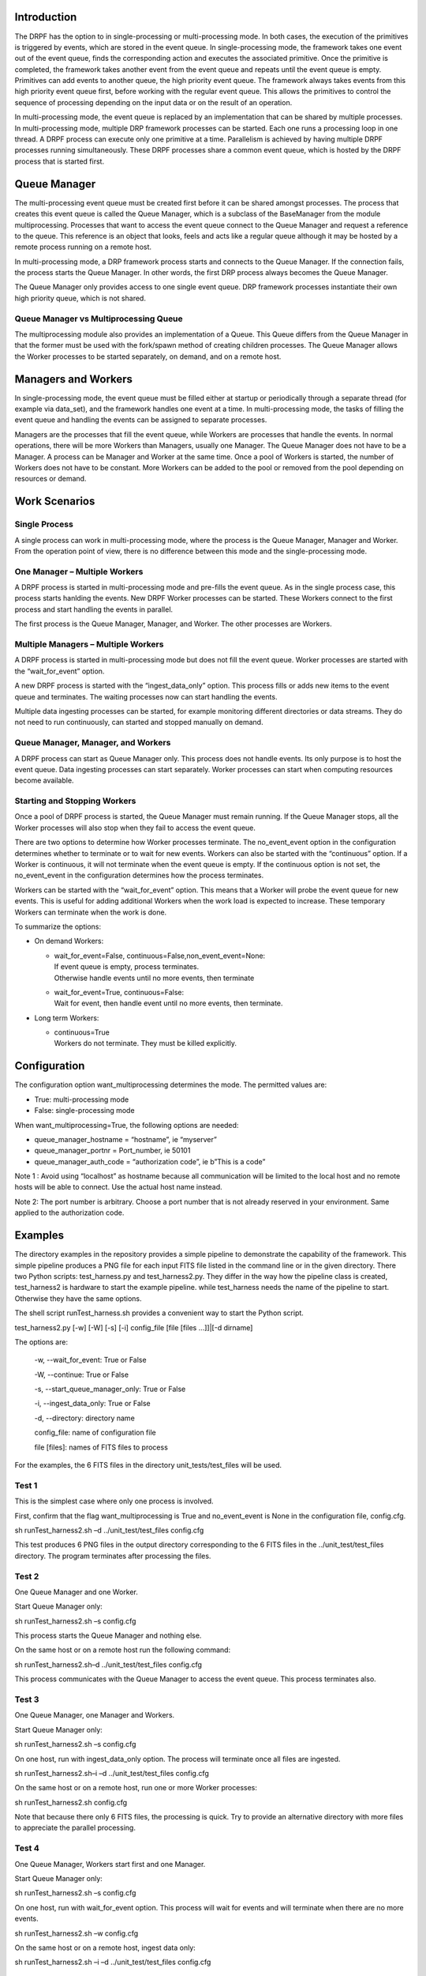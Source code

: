 Introduction
============

The DRPF has the option to in single-processing or multi-processing
mode. In both cases, the execution of the primitives is triggered by
events, which are stored in the event queue. In single-processing mode,
the framework takes one event out of the event queue, finds the
corresponding action and executes the associated primitive. Once the
primitive is completed, the framework takes another event from the event
queue and repeats until the event queue is empty. Primitives can add
events to another queue, the high priority event queue. The framework
always takes events from this high priority event queue first, before
working with the regular event queue. This allows the primitives to
control the sequence of processing depending on the input data or on the
result of an operation.

In multi-processing mode, the event queue is replaced by an
implementation that can be shared by multiple processes. In
multi-processing mode, multiple DRP framework processes can be started.
Each one runs a processing loop in one thread. A DRPF process can
execute only one primitive at a time. Parallelism is achieved by having
multiple DRPF processes running simultaneously. These DRPF processes
share a common event queue, which is hosted by the DRPF process that is
started first.

Queue Manager
=============

The multi-processing event queue must be created first before it can be
shared amongst processes. The process that creates this event queue is
called the Queue Manager, which is a subclass of the BaseManager from
the module multiprocessing. Processes that want to access the event
queue connect to the Queue Manager and request a reference to the queue.
This reference is an object that looks, feels and acts like a regular
queue although it may be hosted by a remote process running on a remote
host.

In multi-processing mode, a DRP framework process starts and connects to
the Queue Manager. If the connection fails, the process starts the Queue
Manager. In other words, the first DRP process always becomes the Queue
Manager.

The Queue Manager only provides access to one single event queue. DRP
framework processes instantiate their own high priority queue, which is
not shared.

Queue Manager vs Multiprocessing Queue
--------------------------------------

The multiprocessing module also provides an implementation of a Queue.
This Queue differs from the Queue Manager in that the former must be
used with the fork/spawn method of creating children processes. The
Queue Manager allows the Worker processes to be started separately, on
demand, and on a remote host.

Managers and Workers
====================

In single-processing mode, the event queue must be filled either at
startup or periodically through a separate thread (for example via
data_set), and the framework handles one event at a time. In
multi-processing mode, the tasks of filling the event queue and handling
the events can be assigned to separate processes.

Managers are the processes that fill the event queue, while Workers are
processes that handle the events. In normal operations, there will be
more Workers than Managers, usually one Manager. The Queue Manager does
not have to be a Manager. A process can be Manager and Worker at the
same time. Once a pool of Workers is started, the number of Workers does
not have to be constant. More Workers can be added to the pool or
removed from the pool depending on resources or demand.

Work Scenarios
==============

Single Process
--------------

A single process can work in multi-processing mode, where the process is
the Queue Manager, Manager and Worker. From the operation point of view,
there is no difference between this mode and the single-processing mode.

One Manager – Multiple Workers
------------------------------

A DRPF process is started in multi-processing mode and pre-fills the
event queue. As in the single process case, this process starts hanlding
the events. New DRPF Worker processes can be started. These Workers
connect to the first process and start handling the events in parallel.

The first process is the Queue Manager, Manager, and Worker. The other
processes are Workers.

Multiple Managers – Multiple Workers
------------------------------------

A DRPF process is started in multi-processing mode but does not fill the
event queue. Worker processes are started with the “wait_for_event”
option.

A new DRPF process is started with the “ingest_data_only” option. This
process fills or adds new items to the event queue and terminates. The
waiting processes now can start handling the events.

Multiple data ingesting processes can be started, for example monitoring
different directories or data streams. They do not need to run
continuously, can started and stopped manually on demand.

Queue Manager, Manager, and Workers
-----------------------------------

A DRPF process can start as Queue Manager only. This process does not
handle events. Its only purpose is to host the event queue. Data
ingesting processes can start separately. Worker processes can start
when computing resources become available.

Starting and Stopping Workers
-----------------------------

Once a pool of DRPF process is started, the Queue Manager must remain
running. If the Queue Manager stops, all the Worker processes will also
stop when they fail to access the event queue.

There are two options to determine how Worker processes terminate. The
no_event_event option in the configuration determines whether to
terminate or to wait for new events. Workers can also be started with
the “continuous” option. If a Worker is continuous, it will not
terminate when the event queue is empty. If the continuous option is not
set, the no_event_event in the configuration determines how the process
terminates.

Workers can be started with the “wait_for_event” option. This means that
a Worker will probe the event queue for new events. This is useful for
adding additional Workers when the work load is expected to increase.
These temporary Workers can terminate when the work is done.

To summarize the options:

-  On demand Workers:

   -  | wait_for_event=False, continuous=False,non_event_event=None:
      | If event queue is empty, process terminates.
      | Otherwise handle events until no more events, then terminate

   -  | wait_for_event=True, continuous=False:
      | Wait for event, then handle event until no more events, then
        terminate.

-  Long term Workers:

   -  | continuous=True
      | Workers do not terminate. They must be killed explicitly.

Configuration
=============

The configuration option want_multiprocessing determines the mode. The
permitted values are:

-  True: multi-processing mode

-  False: single-processing mode

When want_multiprocessing=True, the following options are needed:

-  queue_manager_hostname = “hostname”, ie “myserver”

-  queue_manager_portnr = Port_number, ie 50101

-  queue_manager_auth_code = “authorization code”, ie b”This is a code”

Note 1 : Avoid using “localhost” as hostname because all communication
will be limited to the local host and no remote hosts will be able to
connect. Use the actual host name instead.

Note 2: The port number is arbitrary. Choose a port number that is not
already reserved in your environment. Same applied to the authorization
code.

Examples
========

The directory examples in the repository provides a simple pipeline to
demonstrate the capability of the framework. This simple pipeline
produces a PNG file for each input FITS file listed in the command line
or in the given directory. There two Python scripts: test_harness.py and
test_harness2.py. They differ in the way how the pipeline class is
created, test_harness2 is hardware to start the example pipeline. while
test_harness needs the name of the pipeline to start. Otherwise they
have the same options.

The shell script runTest_harness.sh provides a convenient way to start
the Python script.

test_harness2.py [-w] [-W] [-s] [-i] config_file [file [files ...]]|[-d
dirname]

The options are:

   -w, --wait_for_event: True or False

   -W, --continue: True or False

   -s, --start_queue_manager_only: True or False

   -i, --ingest_data_only: True or False

   -d, --directory: directory name

   config_file: name of configuration file

   file [files]: names of FITS files to process

For the examples, the 6 FITS files in the directory
unit_tests/test_files will be used.

Test 1
------

This is the simplest case where only one process is involved.

First, confirm that the flag want_multiprocessing is True and
no_event_event is None in the configuration file, config.cfg.

sh runTest_harness2.sh –d ../unit_test/test_files config.cfg

This test produces 6 PNG files in the output directory corresponding to
the 6 FITS files in the ../unit_test/test_files directory. The program
terminates after processing the files.

Test 2
------

One Queue Manager and one Worker.

Start Queue Manager only:

sh runTest_harness2.sh –s config.cfg

This process starts the Queue Manager and nothing else.

On the same host or on a remote host run the following command:

sh runTest_harness2.sh–d ../unit_test/test_files config.cfg

This process communicates with the Queue Manager to access the event
queue. This process terminates also.

Test 3
------

One Queue Manager, one Manager and Workers.

Start Queue Manager only:

sh runTest_harness2.sh –s config.cfg

On one host, run with ingest_data_only option. The process will
terminate once all files are ingested.

sh runTest_harness2.sh–i –d ../unit_test/test_files config.cfg

On the same host or on a remote host, run one or more Worker processes:

sh runTest_harness2.sh config.cfg

Note that because there only 6 FITS files, the processing is quick. Try
to provide an alternative directory with more files to appreciate the
parallel processing.

Test 4
------

One Queue Manager, Workers start first and one Manager.

Start Queue Manager only:

sh runTest_harness2.sh –s config.cfg

On one host, run with wait_for_event option. This process will wait for
events and will terminate when there are no more events.

sh runTest_harness2.sh –w config.cfg

On the same host or on a remote host, ingest data only:

sh runTest_harness2.sh –i –d ../unit_test/test_files config.cfg

References
==========

1. Python threading module documentation

2. Python multiprocessing module documentation
